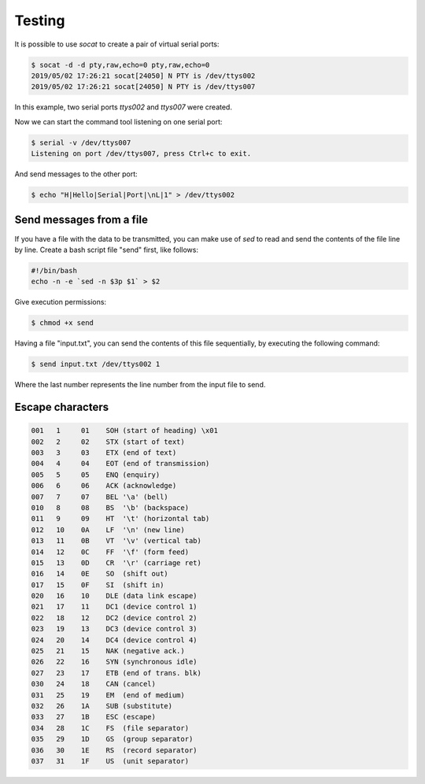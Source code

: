 Testing
=======

It is possible to use `socat` to create a pair of virtual serial ports:

.. code-block:: shell

    $ socat -d -d pty,raw,echo=0 pty,raw,echo=0
    2019/05/02 17:26:21 socat[24050] N PTY is /dev/ttys002
    2019/05/02 17:26:21 socat[24050] N PTY is /dev/ttys007

In this example, two serial ports `ttys002` and `ttys007` were created.

Now we can start the command tool listening on one serial port:

.. code-block:: shell

    $ serial -v /dev/ttys007
    Listening on port /dev/ttys007, press Ctrl+c to exit.

And send messages to the other port:

.. code-block:: shell

    $ echo "H|Hello|Serial|Port|\nL|1" > /dev/ttys002


Send messages from a file
-------------------------

If you have a file with the data to be transmitted, you can make use of `sed` to
read and send the contents of the file line by line. Create a bash script file
"send" first, like follows:

.. code-block:: bash

    #!/bin/bash
    echo -n -e `sed -n $3p $1` > $2

Give execution permissions:

.. code-block:: shell

    $ chmod +x send

Having a file "input.txt", you can send the contents of this file sequentially,
by executing the following command:

.. code-block:: shell

    $ send input.txt /dev/ttys002 1

Where the last number represents the line number from the input file to send.


Escape characters
-----------------

.. code-block::

    001   1     01    SOH (start of heading) \x01
    002   2     02    STX (start of text)
    003   3     03    ETX (end of text)
    004   4     04    EOT (end of transmission)
    005   5     05    ENQ (enquiry)
    006   6     06    ACK (acknowledge)
    007   7     07    BEL '\a' (bell)
    010   8     08    BS  '\b' (backspace)
    011   9     09    HT  '\t' (horizontal tab)
    012   10    0A    LF  '\n' (new line)
    013   11    0B    VT  '\v' (vertical tab)
    014   12    0C    FF  '\f' (form feed)
    015   13    0D    CR  '\r' (carriage ret)
    016   14    0E    SO  (shift out)
    017   15    0F    SI  (shift in)
    020   16    10    DLE (data link escape)
    021   17    11    DC1 (device control 1)
    022   18    12    DC2 (device control 2)
    023   19    13    DC3 (device control 3)
    024   20    14    DC4 (device control 4)
    025   21    15    NAK (negative ack.)
    026   22    16    SYN (synchronous idle)
    027   23    17    ETB (end of trans. blk)
    030   24    18    CAN (cancel)
    031   25    19    EM  (end of medium)
    032   26    1A    SUB (substitute)
    033   27    1B    ESC (escape)
    034   28    1C    FS  (file separator)
    035   29    1D    GS  (group separator)
    036   30    1E    RS  (record separator)
    037   31    1F    US  (unit separator)
